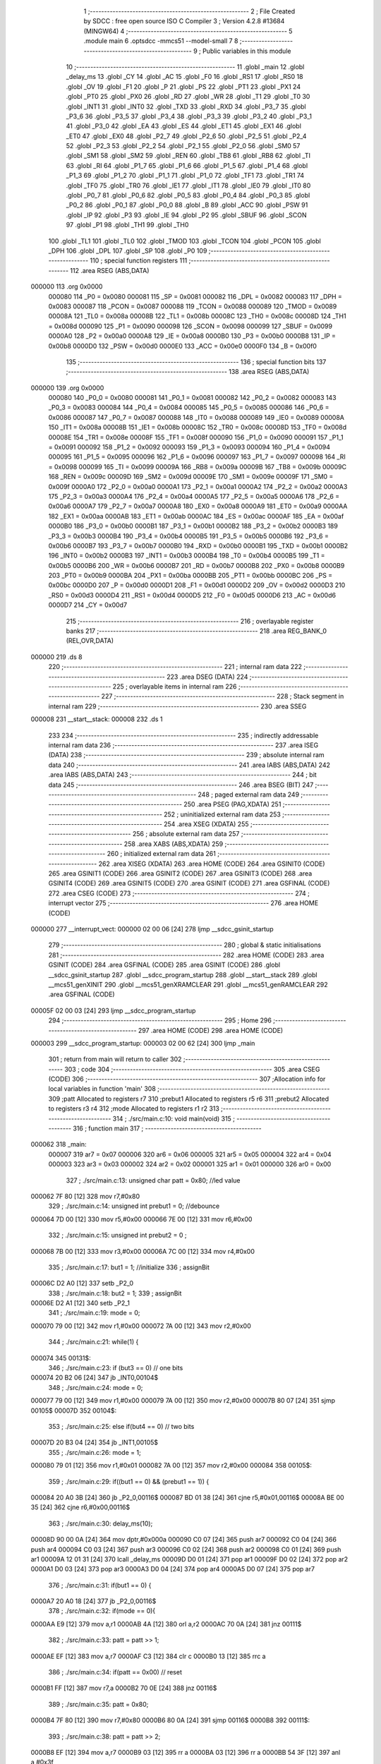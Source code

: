                                       1 ;--------------------------------------------------------
                                      2 ; File Created by SDCC : free open source ISO C Compiler 
                                      3 ; Version 4.2.8 #13684 (MINGW64)
                                      4 ;--------------------------------------------------------
                                      5 	.module main
                                      6 	.optsdcc -mmcs51 --model-small
                                      7 	
                                      8 ;--------------------------------------------------------
                                      9 ; Public variables in this module
                                     10 ;--------------------------------------------------------
                                     11 	.globl _main
                                     12 	.globl _delay_ms
                                     13 	.globl _CY
                                     14 	.globl _AC
                                     15 	.globl _F0
                                     16 	.globl _RS1
                                     17 	.globl _RS0
                                     18 	.globl _OV
                                     19 	.globl _F1
                                     20 	.globl _P
                                     21 	.globl _PS
                                     22 	.globl _PT1
                                     23 	.globl _PX1
                                     24 	.globl _PT0
                                     25 	.globl _PX0
                                     26 	.globl _RD
                                     27 	.globl _WR
                                     28 	.globl _T1
                                     29 	.globl _T0
                                     30 	.globl _INT1
                                     31 	.globl _INT0
                                     32 	.globl _TXD
                                     33 	.globl _RXD
                                     34 	.globl _P3_7
                                     35 	.globl _P3_6
                                     36 	.globl _P3_5
                                     37 	.globl _P3_4
                                     38 	.globl _P3_3
                                     39 	.globl _P3_2
                                     40 	.globl _P3_1
                                     41 	.globl _P3_0
                                     42 	.globl _EA
                                     43 	.globl _ES
                                     44 	.globl _ET1
                                     45 	.globl _EX1
                                     46 	.globl _ET0
                                     47 	.globl _EX0
                                     48 	.globl _P2_7
                                     49 	.globl _P2_6
                                     50 	.globl _P2_5
                                     51 	.globl _P2_4
                                     52 	.globl _P2_3
                                     53 	.globl _P2_2
                                     54 	.globl _P2_1
                                     55 	.globl _P2_0
                                     56 	.globl _SM0
                                     57 	.globl _SM1
                                     58 	.globl _SM2
                                     59 	.globl _REN
                                     60 	.globl _TB8
                                     61 	.globl _RB8
                                     62 	.globl _TI
                                     63 	.globl _RI
                                     64 	.globl _P1_7
                                     65 	.globl _P1_6
                                     66 	.globl _P1_5
                                     67 	.globl _P1_4
                                     68 	.globl _P1_3
                                     69 	.globl _P1_2
                                     70 	.globl _P1_1
                                     71 	.globl _P1_0
                                     72 	.globl _TF1
                                     73 	.globl _TR1
                                     74 	.globl _TF0
                                     75 	.globl _TR0
                                     76 	.globl _IE1
                                     77 	.globl _IT1
                                     78 	.globl _IE0
                                     79 	.globl _IT0
                                     80 	.globl _P0_7
                                     81 	.globl _P0_6
                                     82 	.globl _P0_5
                                     83 	.globl _P0_4
                                     84 	.globl _P0_3
                                     85 	.globl _P0_2
                                     86 	.globl _P0_1
                                     87 	.globl _P0_0
                                     88 	.globl _B
                                     89 	.globl _ACC
                                     90 	.globl _PSW
                                     91 	.globl _IP
                                     92 	.globl _P3
                                     93 	.globl _IE
                                     94 	.globl _P2
                                     95 	.globl _SBUF
                                     96 	.globl _SCON
                                     97 	.globl _P1
                                     98 	.globl _TH1
                                     99 	.globl _TH0
                                    100 	.globl _TL1
                                    101 	.globl _TL0
                                    102 	.globl _TMOD
                                    103 	.globl _TCON
                                    104 	.globl _PCON
                                    105 	.globl _DPH
                                    106 	.globl _DPL
                                    107 	.globl _SP
                                    108 	.globl _P0
                                    109 ;--------------------------------------------------------
                                    110 ; special function registers
                                    111 ;--------------------------------------------------------
                                    112 	.area RSEG    (ABS,DATA)
      000000                        113 	.org 0x0000
                           000080   114 _P0	=	0x0080
                           000081   115 _SP	=	0x0081
                           000082   116 _DPL	=	0x0082
                           000083   117 _DPH	=	0x0083
                           000087   118 _PCON	=	0x0087
                           000088   119 _TCON	=	0x0088
                           000089   120 _TMOD	=	0x0089
                           00008A   121 _TL0	=	0x008a
                           00008B   122 _TL1	=	0x008b
                           00008C   123 _TH0	=	0x008c
                           00008D   124 _TH1	=	0x008d
                           000090   125 _P1	=	0x0090
                           000098   126 _SCON	=	0x0098
                           000099   127 _SBUF	=	0x0099
                           0000A0   128 _P2	=	0x00a0
                           0000A8   129 _IE	=	0x00a8
                           0000B0   130 _P3	=	0x00b0
                           0000B8   131 _IP	=	0x00b8
                           0000D0   132 _PSW	=	0x00d0
                           0000E0   133 _ACC	=	0x00e0
                           0000F0   134 _B	=	0x00f0
                                    135 ;--------------------------------------------------------
                                    136 ; special function bits
                                    137 ;--------------------------------------------------------
                                    138 	.area RSEG    (ABS,DATA)
      000000                        139 	.org 0x0000
                           000080   140 _P0_0	=	0x0080
                           000081   141 _P0_1	=	0x0081
                           000082   142 _P0_2	=	0x0082
                           000083   143 _P0_3	=	0x0083
                           000084   144 _P0_4	=	0x0084
                           000085   145 _P0_5	=	0x0085
                           000086   146 _P0_6	=	0x0086
                           000087   147 _P0_7	=	0x0087
                           000088   148 _IT0	=	0x0088
                           000089   149 _IE0	=	0x0089
                           00008A   150 _IT1	=	0x008a
                           00008B   151 _IE1	=	0x008b
                           00008C   152 _TR0	=	0x008c
                           00008D   153 _TF0	=	0x008d
                           00008E   154 _TR1	=	0x008e
                           00008F   155 _TF1	=	0x008f
                           000090   156 _P1_0	=	0x0090
                           000091   157 _P1_1	=	0x0091
                           000092   158 _P1_2	=	0x0092
                           000093   159 _P1_3	=	0x0093
                           000094   160 _P1_4	=	0x0094
                           000095   161 _P1_5	=	0x0095
                           000096   162 _P1_6	=	0x0096
                           000097   163 _P1_7	=	0x0097
                           000098   164 _RI	=	0x0098
                           000099   165 _TI	=	0x0099
                           00009A   166 _RB8	=	0x009a
                           00009B   167 _TB8	=	0x009b
                           00009C   168 _REN	=	0x009c
                           00009D   169 _SM2	=	0x009d
                           00009E   170 _SM1	=	0x009e
                           00009F   171 _SM0	=	0x009f
                           0000A0   172 _P2_0	=	0x00a0
                           0000A1   173 _P2_1	=	0x00a1
                           0000A2   174 _P2_2	=	0x00a2
                           0000A3   175 _P2_3	=	0x00a3
                           0000A4   176 _P2_4	=	0x00a4
                           0000A5   177 _P2_5	=	0x00a5
                           0000A6   178 _P2_6	=	0x00a6
                           0000A7   179 _P2_7	=	0x00a7
                           0000A8   180 _EX0	=	0x00a8
                           0000A9   181 _ET0	=	0x00a9
                           0000AA   182 _EX1	=	0x00aa
                           0000AB   183 _ET1	=	0x00ab
                           0000AC   184 _ES	=	0x00ac
                           0000AF   185 _EA	=	0x00af
                           0000B0   186 _P3_0	=	0x00b0
                           0000B1   187 _P3_1	=	0x00b1
                           0000B2   188 _P3_2	=	0x00b2
                           0000B3   189 _P3_3	=	0x00b3
                           0000B4   190 _P3_4	=	0x00b4
                           0000B5   191 _P3_5	=	0x00b5
                           0000B6   192 _P3_6	=	0x00b6
                           0000B7   193 _P3_7	=	0x00b7
                           0000B0   194 _RXD	=	0x00b0
                           0000B1   195 _TXD	=	0x00b1
                           0000B2   196 _INT0	=	0x00b2
                           0000B3   197 _INT1	=	0x00b3
                           0000B4   198 _T0	=	0x00b4
                           0000B5   199 _T1	=	0x00b5
                           0000B6   200 _WR	=	0x00b6
                           0000B7   201 _RD	=	0x00b7
                           0000B8   202 _PX0	=	0x00b8
                           0000B9   203 _PT0	=	0x00b9
                           0000BA   204 _PX1	=	0x00ba
                           0000BB   205 _PT1	=	0x00bb
                           0000BC   206 _PS	=	0x00bc
                           0000D0   207 _P	=	0x00d0
                           0000D1   208 _F1	=	0x00d1
                           0000D2   209 _OV	=	0x00d2
                           0000D3   210 _RS0	=	0x00d3
                           0000D4   211 _RS1	=	0x00d4
                           0000D5   212 _F0	=	0x00d5
                           0000D6   213 _AC	=	0x00d6
                           0000D7   214 _CY	=	0x00d7
                                    215 ;--------------------------------------------------------
                                    216 ; overlayable register banks
                                    217 ;--------------------------------------------------------
                                    218 	.area REG_BANK_0	(REL,OVR,DATA)
      000000                        219 	.ds 8
                                    220 ;--------------------------------------------------------
                                    221 ; internal ram data
                                    222 ;--------------------------------------------------------
                                    223 	.area DSEG    (DATA)
                                    224 ;--------------------------------------------------------
                                    225 ; overlayable items in internal ram
                                    226 ;--------------------------------------------------------
                                    227 ;--------------------------------------------------------
                                    228 ; Stack segment in internal ram
                                    229 ;--------------------------------------------------------
                                    230 	.area SSEG
      000008                        231 __start__stack:
      000008                        232 	.ds	1
                                    233 
                                    234 ;--------------------------------------------------------
                                    235 ; indirectly addressable internal ram data
                                    236 ;--------------------------------------------------------
                                    237 	.area ISEG    (DATA)
                                    238 ;--------------------------------------------------------
                                    239 ; absolute internal ram data
                                    240 ;--------------------------------------------------------
                                    241 	.area IABS    (ABS,DATA)
                                    242 	.area IABS    (ABS,DATA)
                                    243 ;--------------------------------------------------------
                                    244 ; bit data
                                    245 ;--------------------------------------------------------
                                    246 	.area BSEG    (BIT)
                                    247 ;--------------------------------------------------------
                                    248 ; paged external ram data
                                    249 ;--------------------------------------------------------
                                    250 	.area PSEG    (PAG,XDATA)
                                    251 ;--------------------------------------------------------
                                    252 ; uninitialized external ram data
                                    253 ;--------------------------------------------------------
                                    254 	.area XSEG    (XDATA)
                                    255 ;--------------------------------------------------------
                                    256 ; absolute external ram data
                                    257 ;--------------------------------------------------------
                                    258 	.area XABS    (ABS,XDATA)
                                    259 ;--------------------------------------------------------
                                    260 ; initialized external ram data
                                    261 ;--------------------------------------------------------
                                    262 	.area XISEG   (XDATA)
                                    263 	.area HOME    (CODE)
                                    264 	.area GSINIT0 (CODE)
                                    265 	.area GSINIT1 (CODE)
                                    266 	.area GSINIT2 (CODE)
                                    267 	.area GSINIT3 (CODE)
                                    268 	.area GSINIT4 (CODE)
                                    269 	.area GSINIT5 (CODE)
                                    270 	.area GSINIT  (CODE)
                                    271 	.area GSFINAL (CODE)
                                    272 	.area CSEG    (CODE)
                                    273 ;--------------------------------------------------------
                                    274 ; interrupt vector
                                    275 ;--------------------------------------------------------
                                    276 	.area HOME    (CODE)
      000000                        277 __interrupt_vect:
      000000 02 00 06         [24]  278 	ljmp	__sdcc_gsinit_startup
                                    279 ;--------------------------------------------------------
                                    280 ; global & static initialisations
                                    281 ;--------------------------------------------------------
                                    282 	.area HOME    (CODE)
                                    283 	.area GSINIT  (CODE)
                                    284 	.area GSFINAL (CODE)
                                    285 	.area GSINIT  (CODE)
                                    286 	.globl __sdcc_gsinit_startup
                                    287 	.globl __sdcc_program_startup
                                    288 	.globl __start__stack
                                    289 	.globl __mcs51_genXINIT
                                    290 	.globl __mcs51_genXRAMCLEAR
                                    291 	.globl __mcs51_genRAMCLEAR
                                    292 	.area GSFINAL (CODE)
      00005F 02 00 03         [24]  293 	ljmp	__sdcc_program_startup
                                    294 ;--------------------------------------------------------
                                    295 ; Home
                                    296 ;--------------------------------------------------------
                                    297 	.area HOME    (CODE)
                                    298 	.area HOME    (CODE)
      000003                        299 __sdcc_program_startup:
      000003 02 00 62         [24]  300 	ljmp	_main
                                    301 ;	return from main will return to caller
                                    302 ;--------------------------------------------------------
                                    303 ; code
                                    304 ;--------------------------------------------------------
                                    305 	.area CSEG    (CODE)
                                    306 ;------------------------------------------------------------
                                    307 ;Allocation info for local variables in function 'main'
                                    308 ;------------------------------------------------------------
                                    309 ;patt                      Allocated to registers r7 
                                    310 ;prebut1                   Allocated to registers r5 r6 
                                    311 ;prebut2                   Allocated to registers r3 r4 
                                    312 ;mode                      Allocated to registers r1 r2 
                                    313 ;------------------------------------------------------------
                                    314 ;	./src/main.c:10: void main(void)
                                    315 ;	-----------------------------------------
                                    316 ;	 function main
                                    317 ;	-----------------------------------------
      000062                        318 _main:
                           000007   319 	ar7 = 0x07
                           000006   320 	ar6 = 0x06
                           000005   321 	ar5 = 0x05
                           000004   322 	ar4 = 0x04
                           000003   323 	ar3 = 0x03
                           000002   324 	ar2 = 0x02
                           000001   325 	ar1 = 0x01
                           000000   326 	ar0 = 0x00
                                    327 ;	./src/main.c:13: unsigned char patt = 0x80; 	//led value
      000062 7F 80            [12]  328 	mov	r7,#0x80
                                    329 ;	./src/main.c:14: unsigned int prebut1 = 0;    		//debounce
      000064 7D 00            [12]  330 	mov	r5,#0x00
      000066 7E 00            [12]  331 	mov	r6,#0x00
                                    332 ;	./src/main.c:15: unsigned int prebut2 = 0 ;
      000068 7B 00            [12]  333 	mov	r3,#0x00
      00006A 7C 00            [12]  334 	mov	r4,#0x00
                                    335 ;	./src/main.c:17: but1 = 1;                 	//initialize
                                    336 ;	assignBit
      00006C D2 A0            [12]  337 	setb	_P2_0
                                    338 ;	./src/main.c:18: but2 = 1;
                                    339 ;	assignBit
      00006E D2 A1            [12]  340 	setb	_P2_1
                                    341 ;	./src/main.c:19: mode = 0;
      000070 79 00            [12]  342 	mov	r1,#0x00
      000072 7A 00            [12]  343 	mov	r2,#0x00
                                    344 ;	./src/main.c:21: while(1) {
      000074                        345 00131$:
                                    346 ;	./src/main.c:23: if (but3 == 0)	// one bits
      000074 20 B2 06         [24]  347 	jb	_INT0,00104$
                                    348 ;	./src/main.c:24: mode = 0;
      000077 79 00            [12]  349 	mov	r1,#0x00
      000079 7A 00            [12]  350 	mov	r2,#0x00
      00007B 80 07            [24]  351 	sjmp	00105$
      00007D                        352 00104$:
                                    353 ;	./src/main.c:25: else if(but4 == 0)	// two bits
      00007D 20 B3 04         [24]  354 	jb	_INT1,00105$
                                    355 ;	./src/main.c:26: mode = 1;
      000080 79 01            [12]  356 	mov	r1,#0x01
      000082 7A 00            [12]  357 	mov	r2,#0x00
      000084                        358 00105$:
                                    359 ;	./src/main.c:29: if((but1 == 0) && (prebut1 == 1)) {
      000084 20 A0 3B         [24]  360 	jb	_P2_0,00116$
      000087 BD 01 38         [24]  361 	cjne	r5,#0x01,00116$
      00008A BE 00 35         [24]  362 	cjne	r6,#0x00,00116$
                                    363 ;	./src/main.c:30: delay_ms(10);
      00008D 90 00 0A         [24]  364 	mov	dptr,#0x000a
      000090 C0 07            [24]  365 	push	ar7
      000092 C0 04            [24]  366 	push	ar4
      000094 C0 03            [24]  367 	push	ar3
      000096 C0 02            [24]  368 	push	ar2
      000098 C0 01            [24]  369 	push	ar1
      00009A 12 01 31         [24]  370 	lcall	_delay_ms
      00009D D0 01            [24]  371 	pop	ar1
      00009F D0 02            [24]  372 	pop	ar2
      0000A1 D0 03            [24]  373 	pop	ar3
      0000A3 D0 04            [24]  374 	pop	ar4
      0000A5 D0 07            [24]  375 	pop	ar7
                                    376 ;	./src/main.c:31: if(but1 == 0) {
      0000A7 20 A0 18         [24]  377 	jb	_P2_0,00116$
                                    378 ;	./src/main.c:32: if(mode == 0){
      0000AA E9               [12]  379 	mov	a,r1
      0000AB 4A               [12]  380 	orl	a,r2
      0000AC 70 0A            [24]  381 	jnz	00111$
                                    382 ;	./src/main.c:33: patt = patt >> 1;
      0000AE EF               [12]  383 	mov	a,r7
      0000AF C3               [12]  384 	clr	c
      0000B0 13               [12]  385 	rrc	a
                                    386 ;	./src/main.c:34: if(patt == 0x00)	// reset
      0000B1 FF               [12]  387 	mov	r7,a
      0000B2 70 0E            [24]  388 	jnz	00116$
                                    389 ;	./src/main.c:35: patt = 0x80;
      0000B4 7F 80            [12]  390 	mov	r7,#0x80
      0000B6 80 0A            [24]  391 	sjmp	00116$
      0000B8                        392 00111$:
                                    393 ;	./src/main.c:38: patt = patt >> 2;
      0000B8 EF               [12]  394 	mov	a,r7
      0000B9 03               [12]  395 	rr	a
      0000BA 03               [12]  396 	rr	a
      0000BB 54 3F            [12]  397 	anl	a,#0x3f
                                    398 ;	./src/main.c:39: if(patt == 0x00)	// reset
      0000BD FF               [12]  399 	mov	r7,a
      0000BE 70 02            [24]  400 	jnz	00116$
                                    401 ;	./src/main.c:40: patt = 0x80;
      0000C0 7F 80            [12]  402 	mov	r7,#0x80
      0000C2                        403 00116$:
                                    404 ;	./src/main.c:46: if((but2 == 0) && (prebut2 == 1)) {
      0000C2 20 A1 35         [24]  405 	jb	_P2_1,00128$
      0000C5 BB 01 32         [24]  406 	cjne	r3,#0x01,00128$
      0000C8 BC 00 2F         [24]  407 	cjne	r4,#0x00,00128$
                                    408 ;	./src/main.c:47: delay_ms(10);
      0000CB 90 00 0A         [24]  409 	mov	dptr,#0x000a
      0000CE C0 07            [24]  410 	push	ar7
      0000D0 C0 02            [24]  411 	push	ar2
      0000D2 C0 01            [24]  412 	push	ar1
      0000D4 12 01 31         [24]  413 	lcall	_delay_ms
      0000D7 D0 01            [24]  414 	pop	ar1
      0000D9 D0 02            [24]  415 	pop	ar2
      0000DB D0 07            [24]  416 	pop	ar7
                                    417 ;	./src/main.c:48: if(but2 == 0) {
      0000DD 20 A1 1A         [24]  418 	jb	_P2_1,00128$
                                    419 ;	./src/main.c:49: if(mode == 0) {
      0000E0 E9               [12]  420 	mov	a,r1
      0000E1 4A               [12]  421 	orl	a,r2
      0000E2 70 0B            [24]  422 	jnz	00123$
                                    423 ;	./src/main.c:50: patt = patt << 1;
      0000E4 8F 00            [24]  424 	mov	ar0,r7
      0000E6 E8               [12]  425 	mov	a,r0
      0000E7 28               [12]  426 	add	a,r0
                                    427 ;	./src/main.c:51: if(patt == 0x00)
      0000E8 FF               [12]  428 	mov	r7,a
      0000E9 70 0F            [24]  429 	jnz	00128$
                                    430 ;	./src/main.c:52: patt = 0x01;
      0000EB 7F 01            [12]  431 	mov	r7,#0x01
      0000ED 80 0B            [24]  432 	sjmp	00128$
      0000EF                        433 00123$:
                                    434 ;	./src/main.c:55: patt = patt << 2;
      0000EF 8F 00            [24]  435 	mov	ar0,r7
      0000F1 E8               [12]  436 	mov	a,r0
      0000F2 28               [12]  437 	add	a,r0
                                    438 ;	./src/main.c:56: if(patt == 0x00)
      0000F3 25 E0            [12]  439 	add	a,acc
      0000F5 FF               [12]  440 	mov	r7,a
      0000F6 70 02            [24]  441 	jnz	00128$
                                    442 ;	./src/main.c:57: patt = 0x01;
      0000F8 7F 01            [12]  443 	mov	r7,#0x01
      0000FA                        444 00128$:
                                    445 ;	./src/main.c:62: led =~ patt;	
      0000FA EF               [12]  446 	mov	a,r7
      0000FB F4               [12]  447 	cpl	a
      0000FC F5 90            [12]  448 	mov	_P1,a
                                    449 ;	./src/main.c:63: prebut1 = but1;
      0000FE A2 A0            [12]  450 	mov	c,_P2_0
      000100 E4               [12]  451 	clr	a
      000101 33               [12]  452 	rlc	a
      000102 FD               [12]  453 	mov	r5,a
      000103 7E 00            [12]  454 	mov	r6,#0x00
                                    455 ;	./src/main.c:64: prebut2 = but2;
      000105 A2 A1            [12]  456 	mov	c,_P2_1
      000107 E4               [12]  457 	clr	a
      000108 33               [12]  458 	rlc	a
      000109 FB               [12]  459 	mov	r3,a
      00010A 7C 00            [12]  460 	mov	r4,#0x00
                                    461 ;	./src/main.c:65: delay_ms(10);
      00010C 90 00 0A         [24]  462 	mov	dptr,#0x000a
      00010F C0 07            [24]  463 	push	ar7
      000111 C0 06            [24]  464 	push	ar6
      000113 C0 05            [24]  465 	push	ar5
      000115 C0 04            [24]  466 	push	ar4
      000117 C0 03            [24]  467 	push	ar3
      000119 C0 02            [24]  468 	push	ar2
      00011B C0 01            [24]  469 	push	ar1
      00011D 12 01 31         [24]  470 	lcall	_delay_ms
      000120 D0 01            [24]  471 	pop	ar1
      000122 D0 02            [24]  472 	pop	ar2
      000124 D0 03            [24]  473 	pop	ar3
      000126 D0 04            [24]  474 	pop	ar4
      000128 D0 05            [24]  475 	pop	ar5
      00012A D0 06            [24]  476 	pop	ar6
      00012C D0 07            [24]  477 	pop	ar7
                                    478 ;	./src/main.c:67: }
      00012E 02 00 74         [24]  479 	ljmp	00131$
                                    480 	.area CSEG    (CODE)
                                    481 	.area CONST   (CODE)
                                    482 	.area XINIT   (CODE)
                                    483 	.area CABS    (ABS,CODE)
